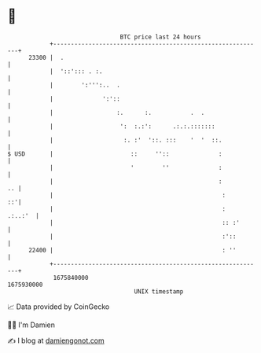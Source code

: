 * 👋

#+begin_example
                                   BTC price last 24 hours                    
               +------------------------------------------------------------+ 
         23300 |  .                                                         | 
               |  '::'::: . :.                                              | 
               |        ':''':..  .                                         | 
               |              ':'::                                         | 
               |                  :.      :.           .  .                 | 
               |                   ':  :.:':      .:.:.:::::::              | 
               |                    :. :'  '::. :::    '  '  ::.            | 
   $ USD       |                      ::     ''::              :            | 
               |                      '        ''              :            | 
               |                                               :         .. | 
               |                                                :        ::'| 
               |                                                :   .:..:'  | 
               |                                                :: :'       | 
               |                                                :'::        | 
         22400 |                                                : ''        | 
               +------------------------------------------------------------+ 
                1675840000                                        1675930000  
                                       UNIX timestamp                         
#+end_example
📈 Data provided by CoinGecko

🧑‍💻 I'm Damien

✍️ I blog at [[https://www.damiengonot.com][damiengonot.com]]
